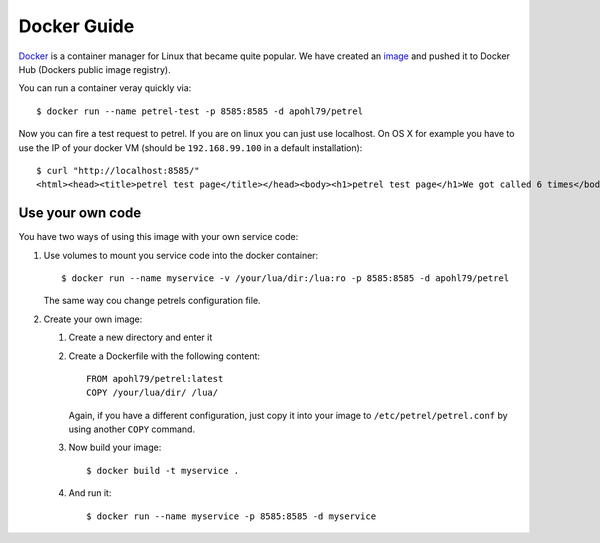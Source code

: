 Docker Guide
============

`Docker <https://www.docker.com/>`_ is a container manager for Linux that became quite popular. We have created an `image <https://hub.docker.com/r/apohl79/petrel/>`_ and pushed it to Docker Hub (Dockers public image registry).

You can run a container veray quickly via::

  $ docker run --name petrel-test -p 8585:8585 -d apohl79/petrel

Now you can fire a test request to petrel. If you are on linux you can just use localhost. On OS X for example you have to use the IP of your docker VM (should be ``192.168.99.100`` in a default installation)::

  $ curl "http://localhost:8585/"
  <html><head><title>petrel test page</title></head><body><h1>petrel test page</h1>We got called 6 times</body></html>

Use your own code
-----------------

You have two ways of using this image with your own service code:

#. Use volumes to mount you service code into the docker container::

     $ docker run --name myservice -v /your/lua/dir:/lua:ro -p 8585:8585 -d apohl79/petrel

   The same way cou change petrels configuration file.

#. Create your own image:

   #. Create a new directory and enter it
   #. Create a Dockerfile with the following content::

        FROM apohl79/petrel:latest
        COPY /your/lua/dir/ /lua/

      Again, if you have a different configuration, just copy it into your image to ``/etc/petrel/petrel.conf`` by using another ``COPY`` command.

   #. Now build your image::

        $ docker build -t myservice .

   #. And run it::

        $ docker run --name myservice -p 8585:8585 -d myservice
